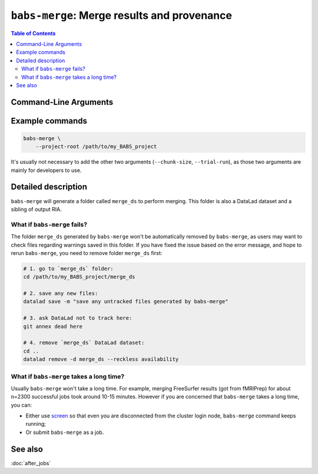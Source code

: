 .. _babs_merge_cli:

##############################################################
``babs-merge``: Merge results and provenance
##############################################################

.. contents:: Table of Contents

**********************
Command-Line Arguments
**********************

.. argparse::
   :ref: babs.cli.babs_merge_cli
   :prog: babs-merge

**********************
Example commands
**********************

.. code-block:: bash

    babs-merge \
        --project-root /path/to/my_BABS_project

It's usually not necessary to add the other two arguments (``--chunk-size``, ``--trial-run``),
as those two arguments are mainly for developers to use.

**********************
Detailed description
**********************

``babs-merge`` will generate a folder called ``merge_ds`` to perform merging.
This folder is also a DataLad dataset and a sibling of output RIA. 

---------------------------------
What if ``babs-merge`` fails?
---------------------------------

The folder ``merge_ds`` generated by ``babs-merge`` won't be automatically removed
by ``babs-merge``, as users may want to check files regarding warnings saved in this folder.
If you have fixed the issue based on the error message, and hope to rerun ``babs-merge``,
you need to remove folder ``merge_ds`` first:

.. code-block:: bash

    # 1. go to `merge_ds` folder:
    cd /path/to/my_BABS_project/merge_ds

    # 2. save any new files:
    datalad save -m "save any untracked files generated by babs-merge"

    # 3. ask DataLad not to track here:
    git annex dead here

    # 4. remove `merge_ds` DataLad dataset:
    cd ..
    datalad remove -d merge_ds --reckless availability

.. Developer's notes:
.. `datalad save` is just due to new files: 
..  `merge_ds/code/log_git_annex_fsck.txt`   # will def appear
..  `merge_ds/code/list_content_missing.txt`   # extremely low chance to appear
..  `merge_ds/code/list_invalid_job_when_merging.txt`   #  very low chance to appear

.. After `git merge`, regardless of pushing to output RIA or not,
..  needs `--reckless availability`

-------------------------------------------
What if ``babs-merge`` takes a long time?
-------------------------------------------

Usually ``babs-merge`` won't take a long time. For example, merging FreeSurfer results (got from fMRIPrep)
for about n=2300 successful jobs took around 10-15 minutes.
However if you are concerned that ``babs-merge`` takes a long time, you can:
    
* Either use `screen <https://www.gnu.org/software/screen/>`_
  so that even you are disconnected from the cluster login node, ``babs-merge`` command keeps running;
* Or submit ``babs-merge`` as a job.

**********************
See also
**********************
:doc:`after_jobs`
